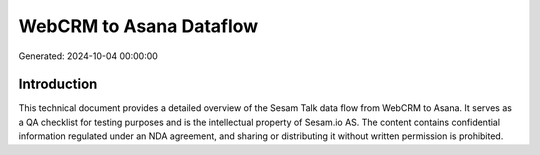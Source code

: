 ========================
WebCRM to Asana Dataflow
========================

Generated: 2024-10-04 00:00:00

Introduction
------------

This technical document provides a detailed overview of the Sesam Talk data flow from WebCRM to Asana. It serves as a QA checklist for testing purposes and is the intellectual property of Sesam.io AS. The content contains confidential information regulated under an NDA agreement, and sharing or distributing it without written permission is prohibited.
